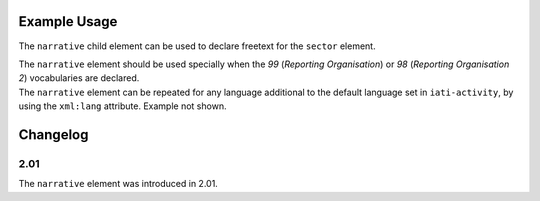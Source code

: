 Example Usage
~~~~~~~~~~~~~
The ``narrative`` child element can be used to declare freetext for the ``sector`` element.

| The ``narrative`` element should be used specially when the *99* (*Reporting Organisation*) or *98* (*Reporting Organisation 2*)  vocabularies are declared.

.. code-block:: xml
	:emphasize-lines: 2
	
	<sector vocabulary="99" code="1">
		<narrative>Health Sector</narrative>
	</sector>

| The ``narrative`` element can be repeated for any language additional to the default language set in ``iati-activity``, by using the ``xml:lang`` attribute.  Example not shown.
	
Changelog
~~~~~~~~~

2.01
^^^^

| The ``narrative`` element was introduced in 2.01.
